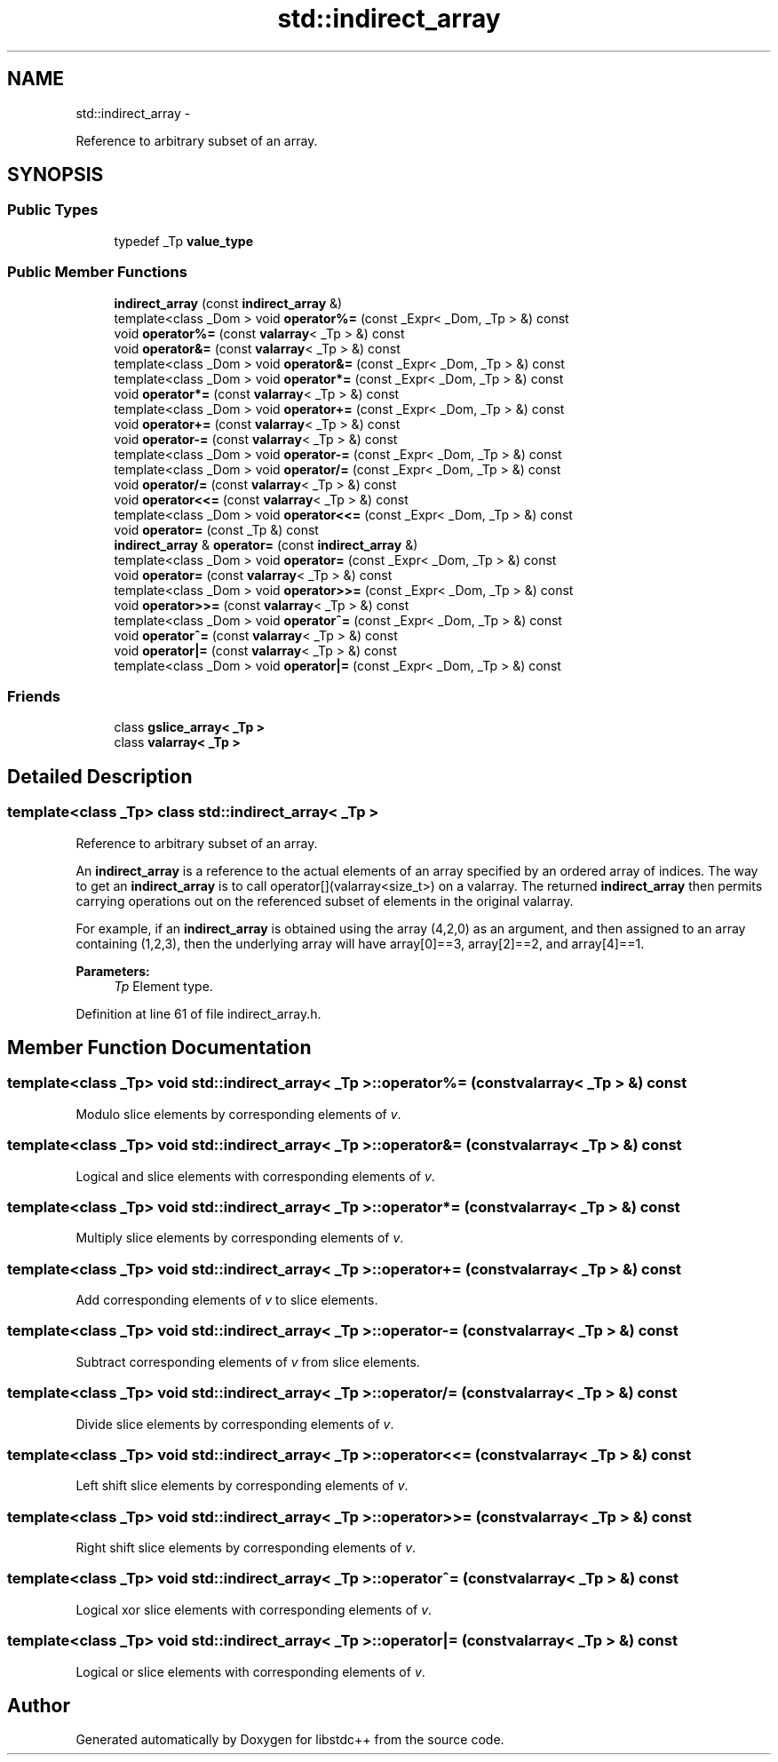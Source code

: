 .TH "std::indirect_array" 3 "Sun Oct 10 2010" "libstdc++" \" -*- nroff -*-
.ad l
.nh
.SH NAME
std::indirect_array \- 
.PP
Reference to arbitrary subset of an array.  

.SH SYNOPSIS
.br
.PP
.SS "Public Types"

.in +1c
.ti -1c
.RI "typedef _Tp \fBvalue_type\fP"
.br
.in -1c
.SS "Public Member Functions"

.in +1c
.ti -1c
.RI "\fBindirect_array\fP (const \fBindirect_array\fP &)"
.br
.ti -1c
.RI "template<class _Dom > void \fBoperator%=\fP (const _Expr< _Dom, _Tp > &) const "
.br
.ti -1c
.RI "void \fBoperator%=\fP (const \fBvalarray\fP< _Tp > &) const "
.br
.ti -1c
.RI "void \fBoperator&=\fP (const \fBvalarray\fP< _Tp > &) const "
.br
.ti -1c
.RI "template<class _Dom > void \fBoperator&=\fP (const _Expr< _Dom, _Tp > &) const "
.br
.ti -1c
.RI "template<class _Dom > void \fBoperator*=\fP (const _Expr< _Dom, _Tp > &) const "
.br
.ti -1c
.RI "void \fBoperator*=\fP (const \fBvalarray\fP< _Tp > &) const "
.br
.ti -1c
.RI "template<class _Dom > void \fBoperator+=\fP (const _Expr< _Dom, _Tp > &) const "
.br
.ti -1c
.RI "void \fBoperator+=\fP (const \fBvalarray\fP< _Tp > &) const "
.br
.ti -1c
.RI "void \fBoperator-=\fP (const \fBvalarray\fP< _Tp > &) const "
.br
.ti -1c
.RI "template<class _Dom > void \fBoperator-=\fP (const _Expr< _Dom, _Tp > &) const "
.br
.ti -1c
.RI "template<class _Dom > void \fBoperator/=\fP (const _Expr< _Dom, _Tp > &) const "
.br
.ti -1c
.RI "void \fBoperator/=\fP (const \fBvalarray\fP< _Tp > &) const "
.br
.ti -1c
.RI "void \fBoperator<<=\fP (const \fBvalarray\fP< _Tp > &) const "
.br
.ti -1c
.RI "template<class _Dom > void \fBoperator<<=\fP (const _Expr< _Dom, _Tp > &) const "
.br
.ti -1c
.RI "void \fBoperator=\fP (const _Tp &) const "
.br
.ti -1c
.RI "\fBindirect_array\fP & \fBoperator=\fP (const \fBindirect_array\fP &)"
.br
.ti -1c
.RI "template<class _Dom > void \fBoperator=\fP (const _Expr< _Dom, _Tp > &) const "
.br
.ti -1c
.RI "void \fBoperator=\fP (const \fBvalarray\fP< _Tp > &) const "
.br
.ti -1c
.RI "template<class _Dom > void \fBoperator>>=\fP (const _Expr< _Dom, _Tp > &) const "
.br
.ti -1c
.RI "void \fBoperator>>=\fP (const \fBvalarray\fP< _Tp > &) const "
.br
.ti -1c
.RI "template<class _Dom > void \fBoperator^=\fP (const _Expr< _Dom, _Tp > &) const "
.br
.ti -1c
.RI "void \fBoperator^=\fP (const \fBvalarray\fP< _Tp > &) const "
.br
.ti -1c
.RI "void \fBoperator|=\fP (const \fBvalarray\fP< _Tp > &) const "
.br
.ti -1c
.RI "template<class _Dom > void \fBoperator|=\fP (const _Expr< _Dom, _Tp > &) const "
.br
.in -1c
.SS "Friends"

.in +1c
.ti -1c
.RI "class \fBgslice_array< _Tp >\fP"
.br
.ti -1c
.RI "class \fBvalarray< _Tp >\fP"
.br
.in -1c
.SH "Detailed Description"
.PP 

.SS "template<class _Tp> class std::indirect_array< _Tp >"
Reference to arbitrary subset of an array. 

An \fBindirect_array\fP is a reference to the actual elements of an array specified by an ordered array of indices. The way to get an \fBindirect_array\fP is to call operator[](valarray<size_t>) on a valarray. The returned \fBindirect_array\fP then permits carrying operations out on the referenced subset of elements in the original valarray.
.PP
For example, if an \fBindirect_array\fP is obtained using the array (4,2,0) as an argument, and then assigned to an array containing (1,2,3), then the underlying array will have array[0]==3, array[2]==2, and array[4]==1.
.PP
\fBParameters:\fP
.RS 4
\fITp\fP Element type. 
.RE
.PP

.PP
Definition at line 61 of file indirect_array.h.
.SH "Member Function Documentation"
.PP 
.SS "template<class _Tp> void \fBstd::indirect_array\fP< _Tp >::operator%= (const \fBvalarray\fP< _Tp > &) const"
.PP
Modulo slice elements by corresponding elements of \fIv\fP. 
.SS "template<class _Tp> void \fBstd::indirect_array\fP< _Tp >::operator&= (const \fBvalarray\fP< _Tp > &) const"
.PP
Logical and slice elements with corresponding elements of \fIv\fP. 
.SS "template<class _Tp> void \fBstd::indirect_array\fP< _Tp >::operator*= (const \fBvalarray\fP< _Tp > &) const"
.PP
Multiply slice elements by corresponding elements of \fIv\fP. 
.SS "template<class _Tp> void \fBstd::indirect_array\fP< _Tp >::operator+= (const \fBvalarray\fP< _Tp > &) const"
.PP
Add corresponding elements of \fIv\fP to slice elements. 
.SS "template<class _Tp> void \fBstd::indirect_array\fP< _Tp >::operator-= (const \fBvalarray\fP< _Tp > &) const"
.PP
Subtract corresponding elements of \fIv\fP from slice elements. 
.SS "template<class _Tp> void \fBstd::indirect_array\fP< _Tp >::operator/= (const \fBvalarray\fP< _Tp > &) const"
.PP
Divide slice elements by corresponding elements of \fIv\fP. 
.SS "template<class _Tp> void \fBstd::indirect_array\fP< _Tp >::operator<<= (const \fBvalarray\fP< _Tp > &) const"
.PP
Left shift slice elements by corresponding elements of \fIv\fP. 
.SS "template<class _Tp> void \fBstd::indirect_array\fP< _Tp >::operator>>= (const \fBvalarray\fP< _Tp > &) const"
.PP
Right shift slice elements by corresponding elements of \fIv\fP. 
.SS "template<class _Tp> void \fBstd::indirect_array\fP< _Tp >::operator^= (const \fBvalarray\fP< _Tp > &) const"
.PP
Logical xor slice elements with corresponding elements of \fIv\fP. 
.SS "template<class _Tp> void \fBstd::indirect_array\fP< _Tp >::operator|= (const \fBvalarray\fP< _Tp > &) const"
.PP
Logical or slice elements with corresponding elements of \fIv\fP. 

.SH "Author"
.PP 
Generated automatically by Doxygen for libstdc++ from the source code.
